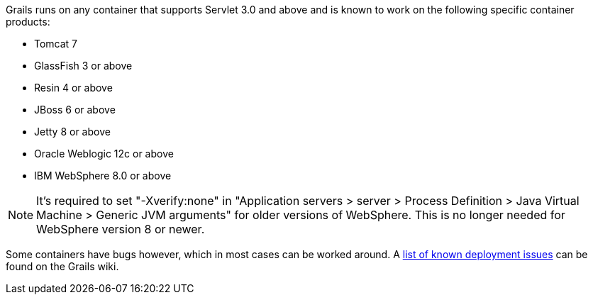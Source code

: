 Grails runs on any container that supports Servlet 3.0 and above and is known to work on the following specific container products:

* Tomcat 7
* GlassFish 3 or above
* Resin 4 or above
* JBoss 6 or above
* Jetty 8 or above
* Oracle Weblogic 12c or above
* IBM WebSphere 8.0 or above

NOTE: It's required to set "-Xverify:none" in "Application servers > server > Process Definition > Java Virtual Machine > Generic JVM arguments" for older versions of WebSphere. This is no longer needed for WebSphere version 8 or newer.

Some containers have bugs however, which in most cases can be worked around. A http://grails.org/Deployment[list of known deployment issues] can be found on the Grails wiki.